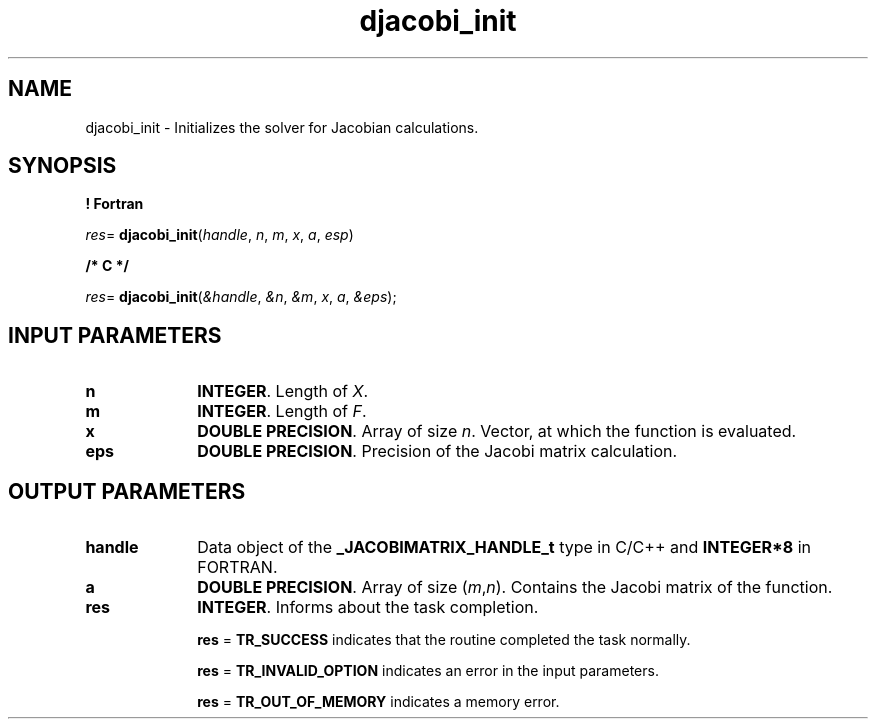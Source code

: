 .\" Copyright (c) 2002 \- 2008 Intel Corporation
.\" All rights reserved.
.\"
.TH djacobi\(ulinit 3 "Intel Corporation" "Copyright(C) 2002 \- 2008" "Intel(R) Math Kernel Library"
.SH NAME
djacobi\(ulinit \- Initializes the solver for Jacobian calculations.
.SH SYNOPSIS
.PP
.B ! Fortran
.PP
\fIres\fR= \fBdjacobi\(ulinit\fR(\fIhandle\fR, \fIn\fR, \fIm\fR, \fIx\fR, \fIa\fR, \fIesp\fR)
.PP
.B /* C */
.PP
\fIres\fR= \fBdjacobi\(ulinit\fR(\fI&handle\fR, \fI&n\fR, \fI&m\fR, \fIx\fR, \fIa\fR, \fI&eps\fR);
.SH INPUT PARAMETERS

.TP 10
\fBn\fR
.NL
\fBINTEGER\fR.  Length of \fIX\fR.
.TP 10
\fBm\fR
.NL
\fBINTEGER\fR. Length of \fIF\fR.
.TP 10
\fBx\fR
.NL
\fBDOUBLE PRECISION\fR.  Array of size \fIn\fR. Vector, at which the function is evaluated.
.TP 10
\fBeps\fR
.NL
\fBDOUBLE PRECISION\fR.  Precision of the Jacobi matrix calculation.
.SH OUTPUT PARAMETERS

.TP 10
\fBhandle\fR
.NL
Data object of the \fB\(ulJACOBIMATRIX\(ulHANDLE\(ult\fR type in C/C++ and \fBINTEGER*8\fR in FORTRAN.
.TP 10
\fBa\fR
.NL
\fBDOUBLE PRECISION\fR. Array of size (\fIm\fR,\fIn\fR). Contains the Jacobi matrix of the function.
.TP 10
\fBres\fR
.NL
\fBINTEGER\fR. Informs about the task completion. 
.IP
\fBres\fR = \fBTR\(ulSUCCESS\fR indicates that the routine completed the task normally.
.IP
\fBres\fR = \fBTR\(ulINVALID\(ulOPTION\fR indicates an error in the input parameters.
.IP
\fBres\fR = \fBTR\(ulOUT\(ulOF\(ulMEMORY\fR indicates a memory error.
